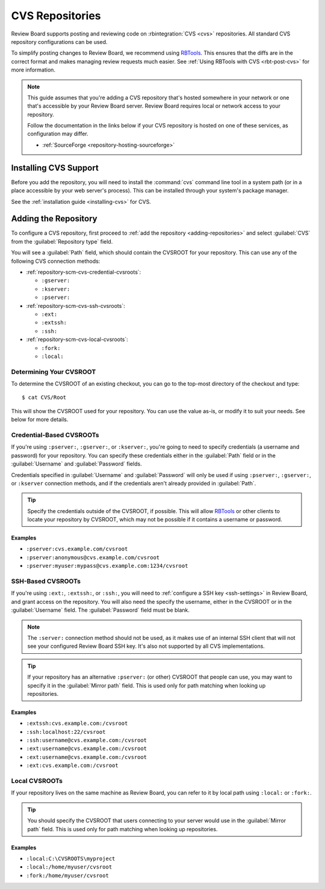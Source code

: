 .. _repository-scm-cvs:

================
CVS Repositories
================

Review Board supports posting and reviewing code on :rbintegration:`CVS <cvs>`
repositories. All standard CVS repository configurations can be used.

To simplify posting changes to Review Board, we recommend using RBTools_. This
ensures that the diffs are in the correct format and makes managing review
requests much easier. See :ref:`Using RBTools with CVS <rbt-post-cvs>` for more
information.

.. note::

   This guide assumes that you're adding a CVS repository that's hosted
   somewhere in your network or one that's accessible by your Review Board
   server. Review Board requires local or network access to your repository.

   Follow the documentation in the links below if your CVS repository is
   hosted on one of these services, as configuration may differ.

   * :ref:`SourceForge <repository-hosting-sourceforge>`


.. _RBTools: https://www.reviewboard.org/downloads/rbtools/


Installing CVS Support
======================

Before you add the repository, you will need to install the :command:`cvs`
command line tool in a system path (or in a place accessible by your web
server's process). This can be installed through your system's package
manager.

See the :ref:`installation guide <installing-cvs>` for CVS.


Adding the Repository
=====================

To configure a CVS repository, first proceed to :ref:`add the repository
<adding-repositories>` and select :guilabel:`CVS` from the
:guilabel:`Repository type` field.

You will see a :guilabel:`Path` field, which should contain the CVSROOT
for your repository. This can use any of the following CVS connection methods:

* :ref:`repository-scm-cvs-credential-cvsroots`:

  * ``:gserver:``
  * ``:kserver:``
  * ``:pserver:``

* :ref:`repository-scm-cvs-ssh-cvsroots`:

  * ``:ext:``
  * ``:extssh:``
  * ``:ssh:``

* :ref:`repository-scm-cvs-local-cvsroots`:

  * ``:fork:``
  * ``:local:``


Determining Your CVSROOT
------------------------

To determine the CVSROOT of an existing checkout, you can go to the top-most
directory of the checkout and type::

    $ cat CVS/Root

This will show the CVSROOT used for your repository. You can use the value
as-is, or modify it to suit your needs. See below for more details.


.. _repository-scm-cvs-credential-cvsroots:

Credential-Based CVSROOTs
-------------------------

If you're using ``:pserver:``, ``:gserver:``, or ``:kserver:``, you're going
to need to specify credentials (a username and password) for your repository.
You can specify these credentials either in the :guilabel:`Path` field or in
the :guilabel:`Username` and :guilabel:`Password` fields.

Credentials specified in :guilabel:`Username` and :guilabel:`Password` will
only be used if using ``:pserver:``, ``:gserver:``, or ``:kserver``
connection methods, and if the credentials aren't already provided in
:guilabel:`Path`.

.. tip::

   Specify the credentials outside of the CVSROOT, if possible. This will
   allow RBTools_ or other clients to locate your repository by CVSROOT,
   which may not be possible if it contains a username or password.


Examples
~~~~~~~~

* ``:pserver:cvs.example.com/cvsroot``
* ``:pserver:anonymous@cvs.example.com/cvsroot``
* ``:pserver:myuser:mypass@cvs.example.com:1234/cvsroot``


.. _repository-scm-cvs-ssh-cvsroots:

SSH-Based CVSROOTs
------------------

If you're using ``:ext:``, ``:extssh:``, or ``:ssh:``, you will need to
:ref:`configure a SSH key <ssh-settings>` in Review Board, and grant access on
the repository. You will also need the specify the username, either in the
CVSROOT or in the :guilabel:`Username` field. The :guilabel:`Password` field
must be blank.

.. note::

   The ``:server:`` connection method should not be used, as it makes use of
   an internal SSH client that will not see your configured Review Board SSH
   key. It's also not supported by all CVS implementations.

.. tip::

   If your repository has an alternative ``:pserver:`` (or other) CVSROOT that
   people can use, you may want to specify it in the :guilabel:`Mirror path`
   field. This is used only for path matching when looking up repositories.


Examples
~~~~~~~~

* ``:extssh:cvs.example.com:/cvsroot``
* ``:ssh:localhost:22/cvsroot``
* ``:ssh:username@cvs.example.com:/cvsroot``
* ``:ext:username@cvs.example.com:/cvsroot``
* ``:ext:username@cvs.example.com:/cvsroot``
* ``:ext:cvs.example.com:/cvsroot``


.. _repository-scm-cvs-local-cvsroots:

Local CVSROOTs
--------------

If your repository lives on the same machine as Review Board, you can refer to
it by local path using ``:local:`` or ``:fork:``.

.. tip::

   You should specify the CVSROOT that users connecting to your server would
   use in the :guilabel:`Mirror path` field. This is used only for path
   matching when looking up repositories.


Examples
~~~~~~~~

* ``:local:C:\CVSROOTS\myproject``
* ``:local:/home/myuser/cvsroot``
* ``:fork:/home/myuser/cvsroot``
